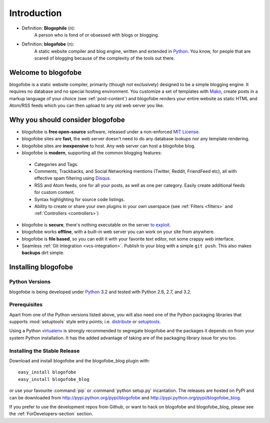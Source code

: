 Introduction
************

* Definition: **Blogophile** (n):
   A person who is fond of or obsessed with blogs or blogging.

* Definition: **blogofobe** (n):
   A static website compiler and blog engine, written and extended in `Python`_. You know, for people that are scared of blogging because of the complexity of the tools out there.


Welcome to blogofobe
====================

blogofobe is a static website compiler, primarily (though not exclusively) designed to be a simple blogging engine. It requires no database and no special hosting environment. You customize a set of templates with `Mako <http://www.maktotemplates.org>`_, create posts in a markup language of your choice (see :ref:`post-content`) and blogofobe renders your entire website as static HTML and Atom/RSS feeds which you can then upload to any old web server you like. 

Why you should consider blogofobe
=================================

* blogofobe is **free open-source** software, released under a non-enforced `MIT License`_.
* blogofobe sites are **fast**, the web server doesn't need to do any database lookups nor any template rendering.
* blogofobe sites are **inexpensive** to host. Any web server can host a blogofobe blog.
* blogofobe is **modern**, supporting all the common blogging features:

 * Categories and Tags.
 * Comments, Trackbacks, and Social Networking mentions (Twitter,
   Reddit, FriendFeed etc), all with effective spam filtering using
   `Disqus <http://www.disqus.com>`_.
 * RSS and Atom feeds, one for all your posts, as well as one per
   category. Easily create additional feeds for custom content.
 * Syntax highlighting for source code listings.
 * Ability to create or share your own plugins in your own
   userspace (see :ref:`Filters <filters>` and :ref:`Controllers <controllers>`)

* blogofobe is **secure**, there's nothing executable on the server `to exploit <http://wordpress.org/news/2010/12/3-0-4-update/>`_.
* blogofobe works **offline**, with a built-in web server you can work on your site from anywhere.
* blogofobe is **file based**, so you can edit it with your favorite text editor, not some crappy web interface.
* Seamless :ref:`Git Integration <vcs-integration>`. Publish to your blog with a simple ``git push``. This also makes **backups** dirt simple.

.. _MIT License: http://github.com/wxl/blogofobe/LICENSE.txt

.. _install-blogofobe:

Installing blogofobe
====================

Python Versions
---------------

blogofobe is being developed under Python_ 3.2
and tested with Python 2.6, 2.7, and 3.2.

.. _Python: http://www.python.org/


Prerequisites
-------------

Apart from one of the Python versions listed above,
you will also need one of the Python packaging libraries that supports
:mod:`setuptools` style entry points; i.e. distribute_ or setuptools_.

.. _distribute: http://pypi.python.org/pypi/distribute
.. _setuptools: http://pypi.python.org/pypi/setuptools

Using a Python virtualenv_ is strongly recommended to segregate
blogofobe and the packages it depends on from your system Python
installation.
It has the added advantage of taking are of the packaging library issue
for you too.

.. _virtualenv: http://www.virtualenv.org/


Installing the Stable Release
-----------------------------

Download and install blogofobe and the blogofobe_blog plugin with::

  easy_install blogofobe
  easy_install blogofobe_blog

or use your favourite :command:`pip` or :command:`python setup.py` incantation.
The releases are hosted on PyPI and can be downloaded from
http://pypi.python.org/pypi/blogofobe
and http://pypi.python.org/pypi/blogofobe_blog.

If you prefer to use the development repos from Github,
or want to hack on blogofobe and blogofobe_blog,
please see the :ref:`ForDevelopers-section` section.

